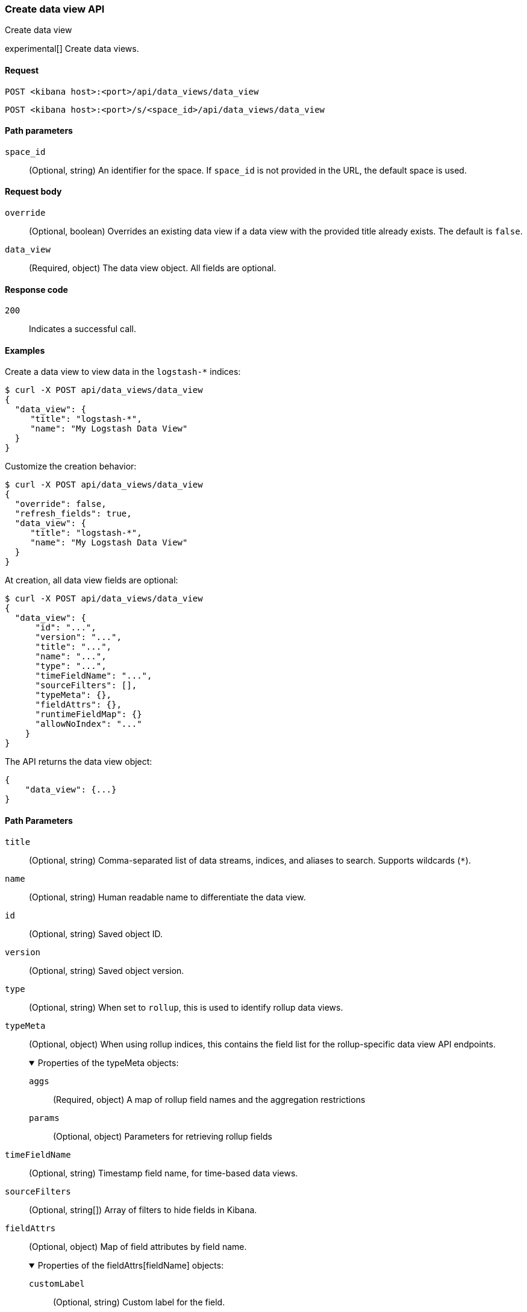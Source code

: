 [[data-views-api-create]]
=== Create data view API
++++
<titleabbrev>Create data view</titleabbrev>
++++

experimental[] Create data views.


[[data-views-api-create-request]]
==== Request

`POST <kibana host>:<port>/api/data_views/data_view`

`POST <kibana host>:<port>/s/<space_id>/api/data_views/data_view`


[[data-views-api-create-path-params]]
==== Path parameters

`space_id`::
  (Optional, string) An identifier for the space. If `space_id` is not provided in the URL, the default space is used.


[[data-views-api-create-body-params]]
==== Request body

`override`:: (Optional, boolean) Overrides an existing data view if a
data view with the provided title already exists. The default is `false`.

`data_view`:: (Required, object) The data view object. All fields are optional.


[[data-views-api-create-request-codes]]
==== Response code

`200`::
    Indicates a successful call.


[[data-views-api-create-example]]
==== Examples

Create a data view to view data in the `logstash-*` indices:

[source,sh]
--------------------------------------------------
$ curl -X POST api/data_views/data_view
{
  "data_view": {
     "title": "logstash-*",
     "name": "My Logstash Data View"
  }
}
--------------------------------------------------
// KIBANA

Customize the creation behavior:

[source,sh]
--------------------------------------------------
$ curl -X POST api/data_views/data_view
{
  "override": false,
  "refresh_fields": true,
  "data_view": {
     "title": "logstash-*",
     "name": "My Logstash Data View"
  }
}
--------------------------------------------------
// KIBANA

At creation, all data view fields are optional:

[source,sh]
--------------------------------------------------
$ curl -X POST api/data_views/data_view
{
  "data_view": {
      "id": "...",
      "version": "...",
      "title": "...",
      "name": "...",
      "type": "...",
      "timeFieldName": "...",
      "sourceFilters": [],
      "typeMeta": {},
      "fieldAttrs": {},
      "runtimeFieldMap": {}
      "allowNoIndex": "..."
    }
}
--------------------------------------------------
// KIBANA

The API returns the data view object:

[source,sh]
--------------------------------------------------
{
    "data_view": {...}
}
--------------------------------------------------


[[data-views-api-path-parameters]]

==== Path Parameters

`title`::
(Optional, string) Comma-separated list of data streams, indices, and aliases to search. Supports wildcards
(`*`).

`name`::
(Optional, string) Human readable name to differentiate the data view.

`id`::
(Optional, string) Saved object ID.

`version`::
(Optional, string) Saved object version.

`type`::
(Optional, string) When set to `rollup`, this is used to identify rollup data views.

`typeMeta`::
(Optional, object) When using rollup indices, this contains the field list for the rollup-specific
data view API endpoints.
+
.Properties of the typeMeta objects:
[%collapsible%open]
=====
`aggs`:::
(Required, object) A map of rollup field names and the aggregation restrictions

`params`:::
(Optional, object) Parameters for retrieving rollup fields
=====

`timeFieldName`::
(Optional, string) Timestamp field name, for time-based data views.

`sourceFilters`::
(Optional, string[]) Array of filters to hide fields in Kibana.

`fieldAttrs`::
(Optional, object) Map of field attributes by field name.
+
.Properties of the fieldAttrs[fieldName] objects:
[%collapsible%open]
=====
`customLabel`:::
(Optional, string) Custom label for the field.

`count`:::
(Optional, number) Popularity count for the field.
=====
+
For more on field attributes, see {kibana-ref}/data-views-fields-api-update.html[Update data view fields API].

`runtimeFieldMap`::
(Optional, object) Map of runtime field definitions by field name.
+
.Properties of the runtimeFieldMap[fieldName] objects:
[%collapsible%open]
=====
`type`:::
(Required, string) Mapping type of the runtime field. See {ref}/mapping-types.html[Field data types].

`script`:::
(Required, string) Script block of the runtime field.
=====
+
For more on runtime field definitions, see {kibana-ref}/data-views-runtime-field-api-create.html[Create runtime field API].
+
For more on how runtime fields can be used in search, see {ref}//runtime-search-request.html[Define runtime
fields in a search request].

`fieldFormatMap`::
(Optional, object) Map field formats by field name.

`allowNoIndex`::
(Optional, boolean) Allows the data view to exist before data is present.

`namespaces`::
(Optional, string[]) Array of namespace IDs
